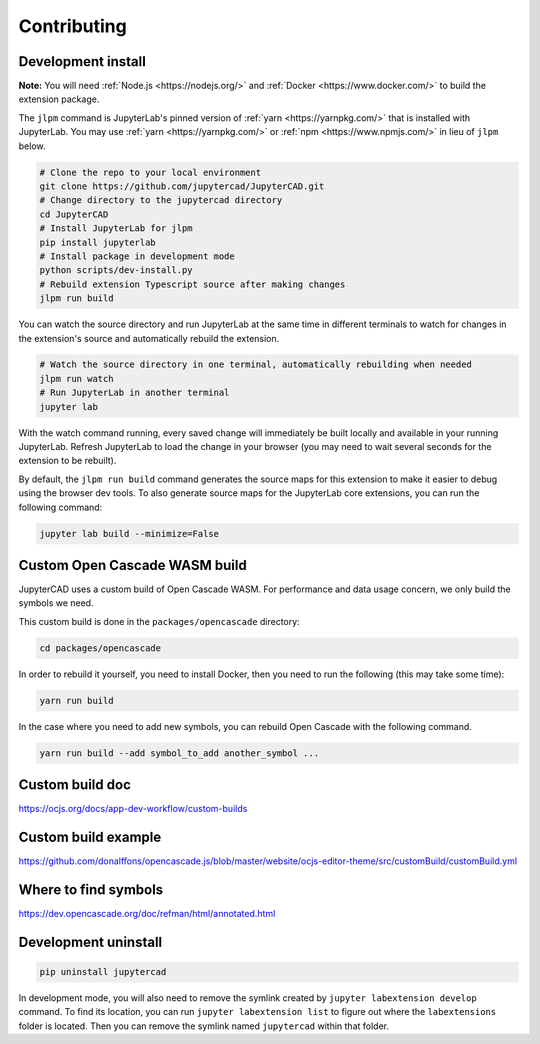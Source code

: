 .. _contributing:

============
Contributing
============

Development install
-------------------

**Note:** You will need :ref:`Node.js <https://nodejs.org/>` and :ref:`Docker <https://www.docker.com/>` to build the extension package.

The ``jlpm`` command is JupyterLab's pinned version of
:ref:`yarn <https://yarnpkg.com/>` that is installed with JupyterLab. You may use
:ref:`yarn <https://yarnpkg.com/>` or :ref:`npm <https://www.npmjs.com/>` in lieu of ``jlpm`` below.

.. code-block:: bash

    # Clone the repo to your local environment
    git clone https://github.com/jupytercad/JupyterCAD.git
    # Change directory to the jupytercad directory
    cd JupyterCAD
    # Install JupyterLab for jlpm
    pip install jupyterlab
    # Install package in development mode
    python scripts/dev-install.py
    # Rebuild extension Typescript source after making changes
    jlpm run build

You can watch the source directory and run JupyterLab at the same time in different terminals to watch for changes in the extension's source and automatically rebuild the extension.

.. code-block:: bash

    # Watch the source directory in one terminal, automatically rebuilding when needed
    jlpm run watch
    # Run JupyterLab in another terminal
    jupyter lab

With the watch command running, every saved change will immediately be built locally and available in your running JupyterLab. Refresh JupyterLab to load the change in your browser (you may need to wait several seconds for the extension to be rebuilt).

By default, the ``jlpm run build`` command generates the source maps for this extension to make it easier to debug using the browser dev tools. To also generate source maps for the JupyterLab core extensions, you can run the following command:

.. code-block:: bash

    jupyter lab build --minimize=False

Custom Open Cascade WASM build
------------------------------

JupyterCAD uses a custom build of Open Cascade WASM. For performance and data usage concern, we only build the symbols we need.

This custom build is done in the ``packages/opencascade`` directory:

.. code-block:: bash

    cd packages/opencascade

In order to rebuild it yourself, you need to install Docker, then you need to run the following (this may take some time):

.. code-block:: bash

    yarn run build

In the case where you need to add new symbols, you can rebuild Open Cascade with the following command.

.. code-block:: bash

    yarn run build --add symbol_to_add another_symbol ...

Custom build doc
----------------

`https://ocjs.org/docs/app-dev-workflow/custom-builds <https://ocjs.org/docs/app-dev-workflow/custom-builds>`_

Custom build example
--------------------

`https://github.com/donalffons/opencascade.js/blob/master/website/ocjs-editor-theme/src/customBuild/customBuild.yml <https://github.com/donalffons/opencascade.js/blob/master/website/ocjs-editor-theme/src/customBuild/customBuild.yml>`_

Where to find symbols
----------------------

`https://dev.opencascade.org/doc/refman/html/annotated.html <https://dev.opencascade.org/doc/refman/html/annotated.html>`_

Development uninstall
----------------------

.. code-block:: bash

    pip uninstall jupytercad

In development mode, you will also need to remove the symlink created by ``jupyter labextension develop`` command. To find its location, you can run ``jupyter labextension list`` to figure out where the ``labextensions`` folder is located. Then you can remove the symlink named ``jupytercad`` within that folder.
